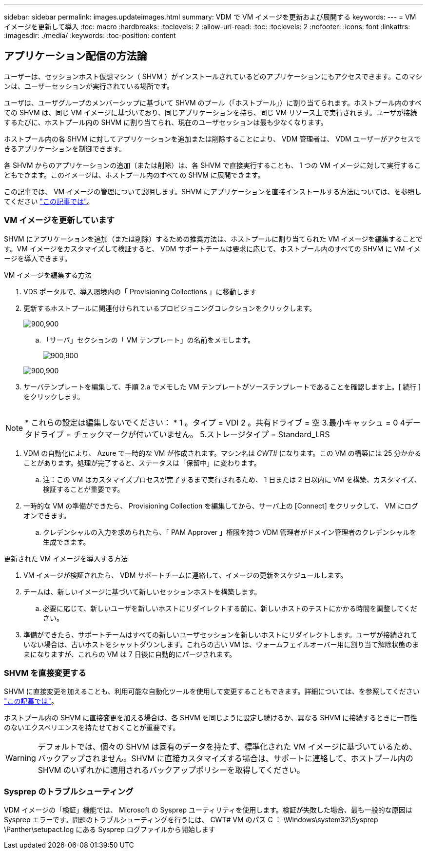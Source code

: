 ---
sidebar: sidebar 
permalink: images.updateimages.html 
summary: VDM で VM イメージを更新および展開する 
keywords:  
---
= VM イメージを更新して導入
:toc: macro
:hardbreaks:
:toclevels: 2
:allow-uri-read: 
:toc: 
:toclevels: 2
:nofooter: 
:icons: font
:linkattrs: 
:imagesdir: ./media/
:keywords: 
:toc-position: content




== アプリケーション配信の方法論

ユーザーは、セッションホスト仮想マシン（ SHVM ）がインストールされているどのアプリケーションにもアクセスできます。このマシンは、ユーザーセッションが実行されている場所です。

ユーザは、ユーザグループのメンバーシップに基づいて SHVM のプール（「ホストプール」）に割り当てられます。ホストプール内のすべての SHVM は、同じ VM イメージに基づいており、同じアプリケーションを持ち、同じ VM リソース上で実行されます。ユーザが接続するたびに、ホストプール内の SHVM に割り当てられ、現在のユーザセッションは最も少なくなります。

ホストプール内の各 SHVM に対してアプリケーションを追加または削除することにより、 VDM 管理者は、 VDM ユーザーがアクセスできるアプリケーションを制御できます。

各 SHVM からのアプリケーションの追加（または削除）は、各 SHVM で直接実行することも、 1 つの VM イメージに対して実行することもできます。このイメージは、ホストプール内のすべての SHVM に展開できます。

この記事では、 VM イメージの管理について説明します。SHVM にアプリケーションを直接インストールする方法については、を参照してください link:applications.installapplications.html["この記事では"]。



=== VM イメージを更新しています

SHVM にアプリケーションを追加（または削除）するための推奨方法は、ホストプールに割り当てられた VM イメージを編集することです。VM イメージをカスタマイズして検証すると、 VDM サポートチームは要求に応じて、ホストプール内のすべての SHVM に VM イメージを導入できます。

.VM イメージを編集する方法
. VDS ポータルで、導入環境内の「 Provisioning Collections 」に移動します
. 更新するホストプールに関連付けられているプロビジョニングコレクションをクリックします。
+
[role="thumb"]
image:applications.addtoapplibrary-fdcc3.png["900,900"]

+
.. 「サーバ」セクションの「 VM テンプレート」の名前をメモします。
+
[role="thumb"]
image:applications.deployapps-0e39c.png["900,900"]

+
[role="thumb"]
image:applications.deployapps-c642c.png["900,900"]



. サーバテンプレートを編集して、手順 2.a でメモした VM テンプレートがソーステンプレートであることを確認します上。[ 続行 ] をクリックします。
+
[role="thumb"]
image:applications.deployapps-307cb.png[""]




NOTE: * これらの設定は編集しないでください： * 1 。タイプ = VDI 2 。共有ドライブ = 空 3.最小キャッシュ = 0 4データドライブ = チェックマークが付いていません。 5.ストレージタイプ = Standard_LRS

. VDM の自動化により、 Azure で一時的な VM が作成されます。マシン名は _CWT#_ になります。この VM の構築には 25 分かかることがあります。処理が完了すると、ステータスは「保留中」に変わります。
+
.. 注：この VM はカスタマイズプロセスが完了するまで実行されるため、 1 日または 2 日以内に VM を構築、カスタマイズ、検証することが重要です。


. 一時的な VM の準備ができたら、 Provisioning Collection を編集してから、サーバ上の [Connect] をクリックして、 VM にログオンできます。
+
.. クレデンシャルの入力を求められたら、「 PAM Approver 」権限を持つ VDM 管理者がドメイン管理者のクレデンシャルを生成できます。




.更新された VM イメージを導入する方法
. VM イメージが検証されたら、 VDM サポートチームに連絡して、イメージの更新をスケジュールします。
. チームは、新しいイメージに基づいて新しいセッションホストを構築します。
+
.. 必要に応じて、新しいユーザを新しいホストにリダイレクトする前に、新しいホストのテストにかかる時間を調整してください。


. 準備ができたら、サポートチームはすべての新しいユーザセッションを新しいホストにリダイレクトします。ユーザが接続されていない場合は、古いホストをシャットダウンします。これらの古い VM は、ウォームフェイルオーバー用に割り当て解除状態のままになりますが、これらの VM は 7 日後に自動的にパージされます。




=== SHVM を直接変更する

SHVM に直接変更を加えることも、利用可能な自動化ツールを使用して変更することもできます。詳細については、を参照してください link:applications.installapplications.html["この記事では"]。

ホストプール内の SHVM に直接変更を加える場合は、各 SHVM を同じように設定し続けるか、異なる SHVM に接続するときに一貫性のないエクスペリエンスを持たせておくことが重要です。


WARNING: デフォルトでは、個々の SHVM は固有のデータを持たず、標準化された VM イメージに基づいているため、バックアップされません。SHVM に直接カスタマイズする場合は、サポートに連絡して、ホストプール内の SHVM のいずれかに適用されるバックアップポリシーを取得してください。



=== Sysprep のトラブルシューティング

VDM イメージの「検証」機能では、 Microsoft の Sysprep ユーティリティを使用します。検証が失敗した場合、最も一般的な原因は Sysprep エラーです。問題のトラブルシューティングを行うには、 CWT# VM のパス C ： \Windows\system32\Sysprep \Panther\setupact.log にある Sysprep ログファイルから開始します
